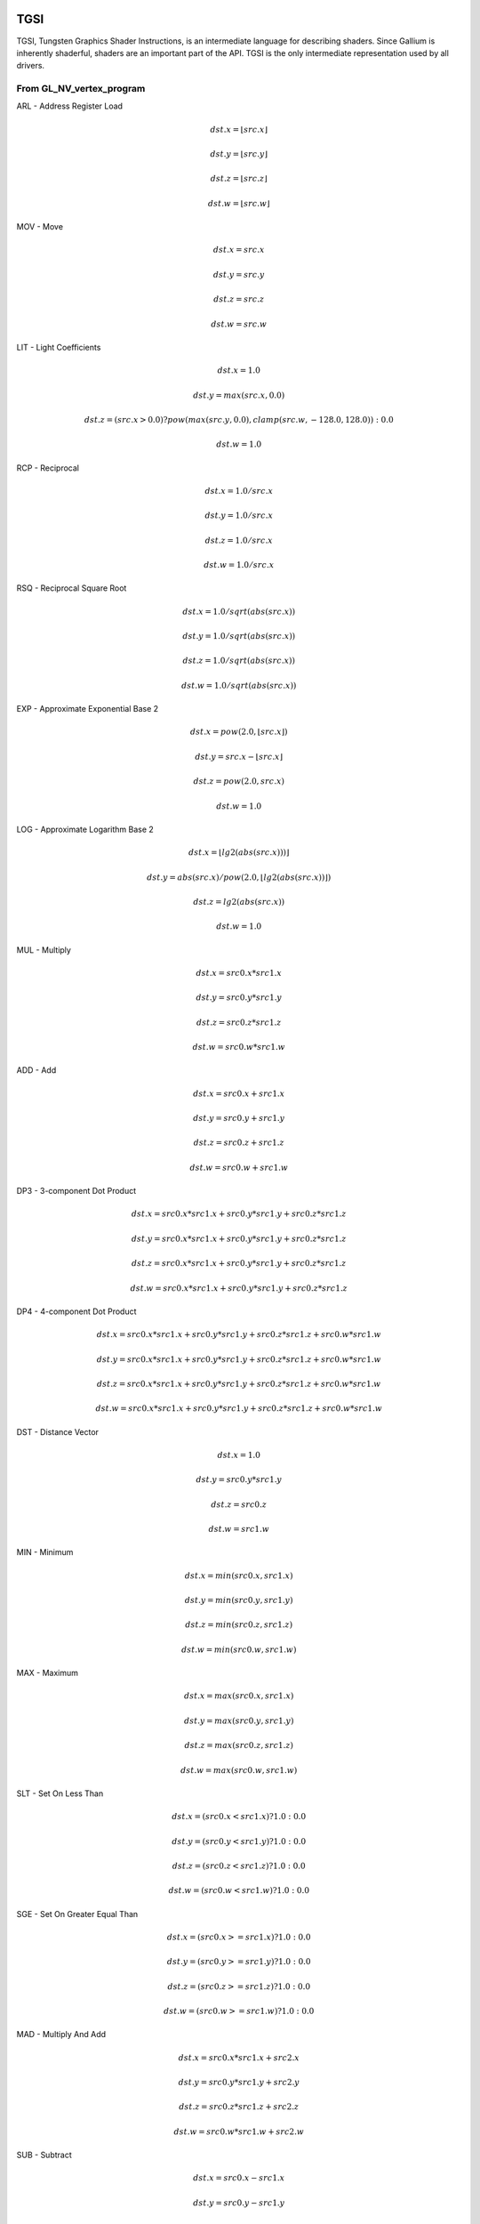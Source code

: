 TGSI
====

TGSI, Tungsten Graphics Shader Instructions, is an intermediate language
for describing shaders. Since Gallium is inherently shaderful, shaders are
an important part of the API. TGSI is the only intermediate representation
used by all drivers.

From GL_NV_vertex_program
-------------------------


ARL - Address Register Load

.. math::

  dst.x = \lfloor src.x\rfloor

  dst.y = \lfloor src.y\rfloor

  dst.z = \lfloor src.z\rfloor

  dst.w = \lfloor src.w\rfloor


MOV - Move

.. math::

  dst.x = src.x

  dst.y = src.y

  dst.z = src.z

  dst.w = src.w


LIT - Light Coefficients

.. math::

  dst.x = 1.0

  dst.y = max(src.x, 0.0)

  dst.z = (src.x > 0.0) ? pow(max(src.y, 0.0), clamp(src.w, -128.0, 128.0)) : 0.0

  dst.w = 1.0


RCP - Reciprocal

.. math::

  dst.x = 1.0 / src.x

  dst.y = 1.0 / src.x

  dst.z = 1.0 / src.x

  dst.w = 1.0 / src.x


RSQ - Reciprocal Square Root

.. math::

  dst.x = 1.0 / sqrt(abs(src.x))

  dst.y = 1.0 / sqrt(abs(src.x))

  dst.z = 1.0 / sqrt(abs(src.x))

  dst.w = 1.0 / sqrt(abs(src.x))


EXP - Approximate Exponential Base 2

.. math::

  dst.x = pow(2.0, \lfloor src.x\rfloor)

  dst.y = src.x - \lfloor src.x\rfloor

  dst.z = pow(2.0, src.x)

  dst.w = 1.0


LOG - Approximate Logarithm Base 2

.. math::

  dst.x = \lfloor lg2(abs(src.x)))\rfloor

  dst.y = abs(src.x) / pow(2.0, \lfloor lg2(abs(src.x))\rfloor )

  dst.z = lg2(abs(src.x))

  dst.w = 1.0


MUL - Multiply

.. math::

  dst.x = src0.x * src1.x

  dst.y = src0.y * src1.y

  dst.z = src0.z * src1.z

  dst.w = src0.w * src1.w


ADD - Add

.. math::

  dst.x = src0.x + src1.x

  dst.y = src0.y + src1.y

  dst.z = src0.z + src1.z

  dst.w = src0.w + src1.w


DP3 - 3-component Dot Product

.. math::

  dst.x = src0.x * src1.x + src0.y * src1.y + src0.z * src1.z

  dst.y = src0.x * src1.x + src0.y * src1.y + src0.z * src1.z

  dst.z = src0.x * src1.x + src0.y * src1.y + src0.z * src1.z

  dst.w = src0.x * src1.x + src0.y * src1.y + src0.z * src1.z


DP4 - 4-component Dot Product

.. math::

  dst.x = src0.x * src1.x + src0.y * src1.y + src0.z * src1.z + src0.w * src1.w

  dst.y = src0.x * src1.x + src0.y * src1.y + src0.z * src1.z + src0.w * src1.w

  dst.z = src0.x * src1.x + src0.y * src1.y + src0.z * src1.z + src0.w * src1.w

  dst.w = src0.x * src1.x + src0.y * src1.y + src0.z * src1.z + src0.w * src1.w


DST - Distance Vector

.. math::

  dst.x = 1.0

  dst.y = src0.y * src1.y

  dst.z = src0.z

  dst.w = src1.w


MIN - Minimum

.. math::

  dst.x = min(src0.x, src1.x)

  dst.y = min(src0.y, src1.y)

  dst.z = min(src0.z, src1.z)

  dst.w = min(src0.w, src1.w)


MAX - Maximum

.. math::

  dst.x = max(src0.x, src1.x)

  dst.y = max(src0.y, src1.y)

  dst.z = max(src0.z, src1.z)

  dst.w = max(src0.w, src1.w)


SLT - Set On Less Than

.. math::

  dst.x = (src0.x < src1.x) ? 1.0 : 0.0

  dst.y = (src0.y < src1.y) ? 1.0 : 0.0

  dst.z = (src0.z < src1.z) ? 1.0 : 0.0

  dst.w = (src0.w < src1.w) ? 1.0 : 0.0


SGE - Set On Greater Equal Than

.. math::

  dst.x = (src0.x >= src1.x) ? 1.0 : 0.0

  dst.y = (src0.y >= src1.y) ? 1.0 : 0.0

  dst.z = (src0.z >= src1.z) ? 1.0 : 0.0

  dst.w = (src0.w >= src1.w) ? 1.0 : 0.0


MAD - Multiply And Add

.. math::

  dst.x = src0.x * src1.x + src2.x

  dst.y = src0.y * src1.y + src2.y

  dst.z = src0.z * src1.z + src2.z

  dst.w = src0.w * src1.w + src2.w


SUB - Subtract

.. math::

  dst.x = src0.x - src1.x

  dst.y = src0.y - src1.y

  dst.z = src0.z - src1.z

  dst.w = src0.w - src1.w


LRP - Linear Interpolate

.. math::

  dst.x = src0.x * (src1.x - src2.x) + src2.x

  dst.y = src0.y * (src1.y - src2.y) + src2.y

  dst.z = src0.z * (src1.z - src2.z) + src2.z

  dst.w = src0.w * (src1.w - src2.w) + src2.w


CND - Condition

.. math::

  dst.x = (src2.x > 0.5) ? src0.x : src1.x

  dst.y = (src2.y > 0.5) ? src0.y : src1.y

  dst.z = (src2.z > 0.5) ? src0.z : src1.z

  dst.w = (src2.w > 0.5) ? src0.w : src1.w


DP2A - 2-component Dot Product And Add

.. math::

  dst.x = src0.x * src1.x + src0.y * src1.y + src2.x

  dst.y = src0.x * src1.x + src0.y * src1.y + src2.x

  dst.z = src0.x * src1.x + src0.y * src1.y + src2.x

  dst.w = src0.x * src1.x + src0.y * src1.y + src2.x


FRAC - Fraction

.. math::

  dst.x = src.x - \lfloor src.x\rfloor

  dst.y = src.y - \lfloor src.y\rfloor

  dst.z = src.z - \lfloor src.z\rfloor

  dst.w = src.w - \lfloor src.w\rfloor


CLAMP - Clamp

.. math::

  dst.x = clamp(src0.x, src1.x, src2.x)
  dst.y = clamp(src0.y, src1.y, src2.y)
  dst.z = clamp(src0.z, src1.z, src2.z)
  dst.w = clamp(src0.w, src1.w, src2.w)


FLR - Floor

This is identical to ARL.

.. math::

  dst.x = \lfloor src.x\rfloor

  dst.y = \lfloor src.y\rfloor

  dst.z = \lfloor src.z\rfloor

  dst.w = \lfloor src.w\rfloor


1.3.9  ROUND - Round

.. math::

  dst.x = round(src.x)
  dst.y = round(src.y)
  dst.z = round(src.z)
  dst.w = round(src.w)


1.3.10  EX2 - Exponential Base 2

.. math::

  dst.x = pow(2.0, src.x)
  dst.y = pow(2.0, src.x)
  dst.z = pow(2.0, src.x)
  dst.w = pow(2.0, src.x)


1.3.11  LG2 - Logarithm Base 2

.. math::

  dst.x = lg2(src.x)
  dst.y = lg2(src.x)
  dst.z = lg2(src.x)
  dst.w = lg2(src.x)


1.3.12  POW - Power

.. math::

  dst.x = pow(src0.x, src1.x)
  dst.y = pow(src0.x, src1.x)
  dst.z = pow(src0.x, src1.x)
  dst.w = pow(src0.x, src1.x)

1.3.15  XPD - Cross Product

.. math::

  dst.x = src0.y * src1.z - src1.y * src0.z
  dst.y = src0.z * src1.x - src1.z * src0.x
  dst.z = src0.x * src1.y - src1.x * src0.y
  dst.w = 1.0


1.4.1  ABS - Absolute

.. math::

  dst.x = abs(src.x)
  dst.y = abs(src.y)
  dst.z = abs(src.z)
  dst.w = abs(src.w)


1.4.2  RCC - Reciprocal Clamped

.. math::

  dst.x = (1.0 / src.x) > 0.0 ? clamp(1.0 / src.x, 5.42101e-020, 1.884467e+019) : clamp(1.0 / src.x, -1.884467e+019, -5.42101e-020)
  dst.y = (1.0 / src.x) > 0.0 ? clamp(1.0 / src.x, 5.42101e-020, 1.884467e+019) : clamp(1.0 / src.x, -1.884467e+019, -5.42101e-020)
  dst.z = (1.0 / src.x) > 0.0 ? clamp(1.0 / src.x, 5.42101e-020, 1.884467e+019) : clamp(1.0 / src.x, -1.884467e+019, -5.42101e-020)
  dst.w = (1.0 / src.x) > 0.0 ? clamp(1.0 / src.x, 5.42101e-020, 1.884467e+019) : clamp(1.0 / src.x, -1.884467e+019, -5.42101e-020)


1.4.3  DPH - Homogeneous Dot Product

.. math::

  dst.x = src0.x * src1.x + src0.y * src1.y + src0.z * src1.z + src1.w
  dst.y = src0.x * src1.x + src0.y * src1.y + src0.z * src1.z + src1.w
  dst.z = src0.x * src1.x + src0.y * src1.y + src0.z * src1.z + src1.w
  dst.w = src0.x * src1.x + src0.y * src1.y + src0.z * src1.z + src1.w


COS - Cosine

.. math::

  dst.x = \cos{src.x}

  dst.y = \cos{src.x}

  dst.z = \cos{src.x}

  dst.w = \cos{src.w}


1.5.2  DDX - Derivative Relative To X

.. math::

  dst.x = partialx(src.x)
  dst.y = partialx(src.y)
  dst.z = partialx(src.z)
  dst.w = partialx(src.w)


1.5.3  DDY - Derivative Relative To Y

.. math::

  dst.x = partialy(src.x)
  dst.y = partialy(src.y)
  dst.z = partialy(src.z)
  dst.w = partialy(src.w)


1.5.7  KILP - Predicated Discard

.. math::

  discard


1.5.10  PK2H - Pack Two 16-bit Floats

  TBD


1.5.11  PK2US - Pack Two Unsigned 16-bit Scalars

  TBD


1.5.12  PK4B - Pack Four Signed 8-bit Scalars

  TBD


1.5.13  PK4UB - Pack Four Unsigned 8-bit Scalars

  TBD


1.5.15  RFL - Reflection Vector

.. math::

  dst.x = 2.0 * (src0.x * src1.x + src0.y * src1.y + src0.z * src1.z) / (src0.x * src0.x + src0.y * src0.y + src0.z * src0.z) * src0.x - src1.x
  dst.y = 2.0 * (src0.x * src1.x + src0.y * src1.y + src0.z * src1.z) / (src0.x * src0.x + src0.y * src0.y + src0.z * src0.z) * src0.y - src1.y
  dst.z = 2.0 * (src0.x * src1.x + src0.y * src1.y + src0.z * src1.z) / (src0.x * src0.x + src0.y * src0.y + src0.z * src0.z) * src0.z - src1.z
  dst.w = 1.0

Considered for removal.


1.5.16  SEQ - Set On Equal

.. math::

  dst.x = (src0.x == src1.x) ? 1.0 : 0.0
  dst.y = (src0.y == src1.y) ? 1.0 : 0.0
  dst.z = (src0.z == src1.z) ? 1.0 : 0.0
  dst.w = (src0.w == src1.w) ? 1.0 : 0.0


1.5.17  SFL - Set On False

.. math::

  dst.x = 0.0
  dst.y = 0.0
  dst.z = 0.0
  dst.w = 0.0

Considered for removal.

1.5.18  SGT - Set On Greater Than

.. math::

  dst.x = (src0.x > src1.x) ? 1.0 : 0.0
  dst.y = (src0.y > src1.y) ? 1.0 : 0.0
  dst.z = (src0.z > src1.z) ? 1.0 : 0.0
  dst.w = (src0.w > src1.w) ? 1.0 : 0.0


SIN - Sine

.. math::

  dst.x = \sin{src.x}

  dst.y = \sin{src.x}

  dst.z = \sin{src.x}

  dst.w = \sin{src.w}


1.5.20  SLE - Set On Less Equal Than

.. math::

  dst.x = (src0.x <= src1.x) ? 1.0 : 0.0
  dst.y = (src0.y <= src1.y) ? 1.0 : 0.0
  dst.z = (src0.z <= src1.z) ? 1.0 : 0.0
  dst.w = (src0.w <= src1.w) ? 1.0 : 0.0


1.5.21  SNE - Set On Not Equal

.. math::

  dst.x = (src0.x != src1.x) ? 1.0 : 0.0
  dst.y = (src0.y != src1.y) ? 1.0 : 0.0
  dst.z = (src0.z != src1.z) ? 1.0 : 0.0
  dst.w = (src0.w != src1.w) ? 1.0 : 0.0


1.5.22  STR - Set On True

.. math::

  dst.x = 1.0
  dst.y = 1.0
  dst.z = 1.0
  dst.w = 1.0


1.5.23  TEX - Texture Lookup

  TBD


1.5.24  TXD - Texture Lookup with Derivatives

  TBD


1.5.25  TXP - Projective Texture Lookup

  TBD


1.5.26  UP2H - Unpack Two 16-Bit Floats

  TBD

  Considered for removal.

1.5.27  UP2US - Unpack Two Unsigned 16-Bit Scalars

  TBD

  Considered for removal.

1.5.28  UP4B - Unpack Four Signed 8-Bit Values

  TBD

  Considered for removal.

1.5.29  UP4UB - Unpack Four Unsigned 8-Bit Scalars

  TBD

  Considered for removal.

1.5.30  X2D - 2D Coordinate Transformation

.. math::

  dst.x = src0.x + src1.x * src2.x + src1.y * src2.y
  dst.y = src0.y + src1.x * src2.z + src1.y * src2.w
  dst.z = src0.x + src1.x * src2.x + src1.y * src2.y
  dst.w = src0.y + src1.x * src2.z + src1.y * src2.w

Considered for removal.


1.6  GL_NV_vertex_program2
--------------------------


1.6.1  ARA - Address Register Add

  TBD

  Considered for removal.

1.6.2  ARR - Address Register Load With Round

.. math::

  dst.x = round(src.x)
  dst.y = round(src.y)
  dst.z = round(src.z)
  dst.w = round(src.w)


1.6.3  BRA - Branch

  pc = target

  Considered for removal.

1.6.4  CAL - Subroutine Call

  push(pc)
  pc = target


1.6.5  RET - Subroutine Call Return

  pc = pop()

  Potential restrictions:  
  * Only occurs at end of function.

1.6.6  SSG - Set Sign

.. math::

  dst.x = (src.x > 0.0) ? 1.0 : (src.x < 0.0) ? -1.0 : 0.0
  dst.y = (src.y > 0.0) ? 1.0 : (src.y < 0.0) ? -1.0 : 0.0
  dst.z = (src.z > 0.0) ? 1.0 : (src.z < 0.0) ? -1.0 : 0.0
  dst.w = (src.w > 0.0) ? 1.0 : (src.w < 0.0) ? -1.0 : 0.0


1.8.1  CMP - Compare

.. math::

  dst.x = (src0.x < 0.0) ? src1.x : src2.x
  dst.y = (src0.y < 0.0) ? src1.y : src2.y
  dst.z = (src0.z < 0.0) ? src1.z : src2.z
  dst.w = (src0.w < 0.0) ? src1.w : src2.w


1.8.2  KIL - Conditional Discard

.. math::

  if (src.x < 0.0 || src.y < 0.0 || src.z < 0.0 || src.w < 0.0)
    discard
  endif


SCS - Sine Cosine

.. math::

  dst.x = \cos{src.x}

  dst.y = \sin{src.x}

  dst.z = 0.0

  dst.y = 1.0


1.8.4  TXB - Texture Lookup With Bias

  TBD


1.9.1  NRM - 3-component Vector Normalise

.. math::

  dst.x = src.x / (src.x * src.x + src.y * src.y + src.z * src.z)
  dst.y = src.y / (src.x * src.x + src.y * src.y + src.z * src.z)
  dst.z = src.z / (src.x * src.x + src.y * src.y + src.z * src.z)
  dst.w = 1.0


1.9.2  DIV - Divide

.. math::

  dst.x = src0.x / src1.x
  dst.y = src0.y / src1.y
  dst.z = src0.z / src1.z
  dst.w = src0.w / src1.w


1.9.3  DP2 - 2-component Dot Product

.. math::

  dst.x = src0.x * src1.x + src0.y * src1.y
  dst.y = src0.x * src1.x + src0.y * src1.y
  dst.z = src0.x * src1.x + src0.y * src1.y
  dst.w = src0.x * src1.x + src0.y * src1.y


1.9.5  TXL - Texture Lookup With LOD

  TBD


1.9.6  BRK - Break

  TBD


1.9.7  IF - If

  TBD


1.9.8  BGNFOR - Begin a For-Loop

  dst.x = floor(src.x)
  dst.y = floor(src.y)
  dst.z = floor(src.z)

  if (dst.y <= 0)
    pc = [matching ENDFOR] + 1
  endif

  Note: The destination must be a loop register.
        The source must be a constant register.

  Considered for cleanup / removal.


1.9.9  REP - Repeat

  TBD


1.9.10  ELSE - Else

  TBD


1.9.11  ENDIF - End If

  TBD


1.9.12  ENDFOR - End a For-Loop

  dst.x = dst.x + dst.z
  dst.y = dst.y - 1.0

  if (dst.y > 0)
    pc = [matching BGNFOR instruction] + 1
  endif

  Note: The destination must be a loop register.

  Considered for cleanup / removal.

1.9.13  ENDREP - End Repeat

  TBD


1.10.1  PUSHA - Push Address Register On Stack

  push(src.x)
  push(src.y)
  push(src.z)
  push(src.w)

  Considered for cleanup / removal.

1.10.2  POPA - Pop Address Register From Stack

  dst.w = pop()
  dst.z = pop()
  dst.y = pop()
  dst.x = pop()

  Considered for cleanup / removal.


1.11  GL_NV_gpu_program4
------------------------

Support for these opcodes indicated by a special pipe capability bit (TBD).

1.11.1  CEIL - Ceiling

.. math::

  dst.x = ceil(src.x)
  dst.y = ceil(src.y)
  dst.z = ceil(src.z)
  dst.w = ceil(src.w)


1.11.2  I2F - Integer To Float

.. math::

  dst.x = (float) src.x
  dst.y = (float) src.y
  dst.z = (float) src.z
  dst.w = (float) src.w


1.11.3  NOT - Bitwise Not

.. math::

  dst.x = ~src.x
  dst.y = ~src.y
  dst.z = ~src.z
  dst.w = ~src.w


1.11.4  TRUNC - Truncate

.. math::

  dst.x = trunc(src.x)
  dst.y = trunc(src.y)
  dst.z = trunc(src.z)
  dst.w = trunc(src.w)


1.11.5  SHL - Shift Left

.. math::

  dst.x = src0.x << src1.x
  dst.y = src0.y << src1.x
  dst.z = src0.z << src1.x
  dst.w = src0.w << src1.x


1.11.6  SHR - Shift Right

.. math::

  dst.x = src0.x >> src1.x
  dst.y = src0.y >> src1.x
  dst.z = src0.z >> src1.x
  dst.w = src0.w >> src1.x


1.11.7  AND - Bitwise And

.. math::

  dst.x = src0.x & src1.x
  dst.y = src0.y & src1.y
  dst.z = src0.z & src1.z
  dst.w = src0.w & src1.w


1.11.8  OR - Bitwise Or

.. math::

  dst.x = src0.x | src1.x
  dst.y = src0.y | src1.y
  dst.z = src0.z | src1.z
  dst.w = src0.w | src1.w


1.11.9  MOD - Modulus

.. math::

  dst.x = src0.x % src1.x
  dst.y = src0.y % src1.y
  dst.z = src0.z % src1.z
  dst.w = src0.w % src1.w


1.11.10  XOR - Bitwise Xor

.. math::

  dst.x = src0.x ^ src1.x
  dst.y = src0.y ^ src1.y
  dst.z = src0.z ^ src1.z
  dst.w = src0.w ^ src1.w


1.11.11  SAD - Sum Of Absolute Differences

.. math::

  dst.x = abs(src0.x - src1.x) + src2.x
  dst.y = abs(src0.y - src1.y) + src2.y
  dst.z = abs(src0.z - src1.z) + src2.z
  dst.w = abs(src0.w - src1.w) + src2.w


1.11.12  TXF - Texel Fetch

  TBD


1.11.13  TXQ - Texture Size Query

  TBD


1.11.14  CONT - Continue

  TBD


1.12  GL_NV_geometry_program4
-----------------------------


1.12.1  EMIT - Emit

  TBD


1.12.2  ENDPRIM - End Primitive

  TBD


1.13  GLSL
----------


1.13.1  BGNLOOP - Begin a Loop

  TBD


1.13.2  BGNSUB - Begin Subroutine

  TBD


1.13.3  ENDLOOP - End a Loop

  TBD


1.13.4  ENDSUB - End Subroutine

  TBD



1.13.10  NOP - No Operation

  Do nothing.



1.16.7  NRM4 - 4-component Vector Normalise

.. math::

  dst.x = src.x / (src.x * src.x + src.y * src.y + src.z * src.z + src.w * src.w)
  dst.y = src.y / (src.x * src.x + src.y * src.y + src.z * src.z + src.w * src.w)
  dst.z = src.z / (src.x * src.x + src.y * src.y + src.z * src.z + src.w * src.w)
  dst.w = src.w / (src.x * src.x + src.y * src.y + src.z * src.z + src.w * src.w)


1.17  ps_2_x
------------


1.17.2  CALLNZ - Subroutine Call If Not Zero

  TBD


1.17.3  IFC - If

  TBD


1.17.5  BREAKC - Break Conditional

  TBD


2  Explanation of symbols used
==============================


2.1  Functions
--------------


  abs(x)            Absolute value of x.
                    (x < 0.0) ? -x : x

  ceil(x)           Ceiling of x.

  clamp(x,y,z)      Clamp x between y and z.
                    (x < y) ? y : (x > z) ? z : x

  :math:`\lfloor x\rfloor` Floor of x.

  lg2(x)            Logarithm base 2 of x.

  max(x,y)          Maximum of x and y.
                    (x > y) ? x : y

  min(x,y)          Minimum of x and y.
                    (x < y) ? x : y

  partialx(x)       Derivative of x relative to fragment's X.

  partialy(x)       Derivative of x relative to fragment's Y.

  pop()             Pop from stack.

  pow(x,y)          Raise x to power of y.

  push(x)           Push x on stack.

  round(x)          Round x.

  sqrt(x)           Square root of x.

  trunc(x)          Truncate x.


2.2  Keywords
-------------


  discard           Discard fragment.

  dst               First destination register.

  dst0              First destination register.

  pc                Program counter.

  src               First source register.

  src0              First source register.

  src1              Second source register.

  src2              Third source register.

  target            Label of target instruction.


3  Other tokens
===============


3.1  Declaration Semantic
-------------------------


  Follows Declaration token if Semantic bit is set.

  Since its purpose is to link a shader with other stages of the pipeline,
  it is valid to follow only those Declaration tokens that declare a register
  either in INPUT or OUTPUT file.

  SemanticName field contains the semantic name of the register being declared.
  There is no default value.

  SemanticIndex is an optional subscript that can be used to distinguish
  different register declarations with the same semantic name. The default value
  is 0.

  The meanings of the individual semantic names are explained in the following
  sections.


3.1.1  FACE

  Valid only in a fragment shader INPUT declaration.

  FACE.x is negative when the primitive is back facing. FACE.x is positive
  when the primitive is front facing.
